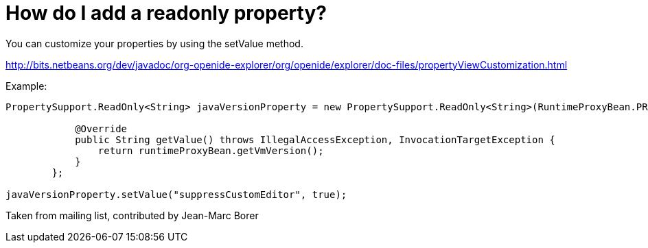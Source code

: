 // 
//     Licensed to the Apache Software Foundation (ASF) under one
//     or more contributor license agreements.  See the NOTICE file
//     distributed with this work for additional information
//     regarding copyright ownership.  The ASF licenses this file
//     to you under the Apache License, Version 2.0 (the
//     "License"); you may not use this file except in compliance
//     with the License.  You may obtain a copy of the License at
// 
//       http://www.apache.org/licenses/LICENSE-2.0
// 
//     Unless required by applicable law or agreed to in writing,
//     software distributed under the License is distributed on an
//     "AS IS" BASIS, WITHOUT WARRANTIES OR CONDITIONS OF ANY
//     KIND, either express or implied.  See the License for the
//     specific language governing permissions and limitations
//     under the License.
//

= How do I add a readonly property?
:jbake-type: wikidev
:jbake-tags: wiki, devfaq, needsreview
:jbake-status: published
:keywords: Apache NetBeans wiki DevFaqPropertySheetReadonlyProperty
:description: Apache NetBeans wiki DevFaqPropertySheetReadonlyProperty
:toc: left
:toc-title:
:syntax: true
:wikidevsection: _properties_and_propertysheet
:position: 7

You can customize your properties by using the setValue method.

link:https://bits.netbeans.org/dev/javadoc/org-openide-explorer/org/openide/explorer/doc-files/propertyViewCustomization.html[http://bits.netbeans.org/dev/javadoc/org-openide-explorer/org/openide/explorer/doc-files/propertyViewCustomization.html]

Example:

[source,java]
----

PropertySupport.ReadOnly<String> javaVersionProperty = new PropertySupport.ReadOnly<String>(RuntimeProxyBean.PROP_VMVERSION, String.class, "JVM version", "Java VM version") {

            @Override
            public String getValue() throws IllegalAccessException, InvocationTargetException {
                return runtimeProxyBean.getVmVersion();
            }
        };

javaVersionProperty.setValue("suppressCustomEditor", true);
----

Taken from mailing list, contributed by Jean-Marc Borer

////
== Apache Migration Information

The content in this page was kindly donated by Oracle Corp. to the
Apache Software Foundation.

This page was exported from link:http://wiki.netbeans.org/DevFaqPropertySheetReadonlyProperty[http://wiki.netbeans.org/DevFaqPropertySheetReadonlyProperty] , 
that was last modified by NetBeans user Markiewb 
on 2016-04-10T10:30:21Z.


*NOTE:* This document was automatically converted to the AsciiDoc format on 2018-02-07, and needs to be reviewed.
////
